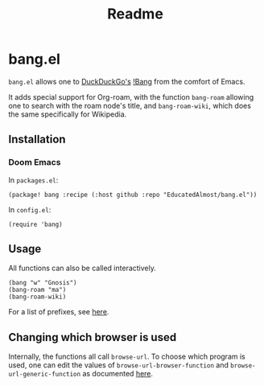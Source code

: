 #+TITLE: Readme

* bang.el

~bang.el~ allows one to [[https://duckduckgo.com/][DuckDuckGo's]] [[https://duckduckgo.com/bang][!Bang]] from the comfort of Emacs.

It adds special support for Org-roam, with the function ~bang-roam~ allowing one to search with the roam node's title, and ~bang-roam-wiki~, which does the same specifically for Wikipedia.

** Installation

*** Doom Emacs

In ~packages.el~:
#+begin_src
(package! bang :recipe (:host github :repo "EducatedAlmost/bang.el"))
#+end_src

In ~config.el~:
#+begin_src
(require 'bang)
#+end_src

** Usage

All functions can also be called interactively.

#+begin_src
(bang "w" "Gnosis")
(bang-roam "ma")
(bang-roam-wiki)
#+end_src

For a list of prefixes, see [[https://duckduckgo.com/bang][here]].

** Changing which browser is used

Internally, the functions all call ~browse-url~. To choose which program is used, one can edit the values of ~browse-url-browser-function~ and ~browse-url-generic-function~ as documented [[https://www.emacswiki.org/emacs/BrowseUrl][here]].
